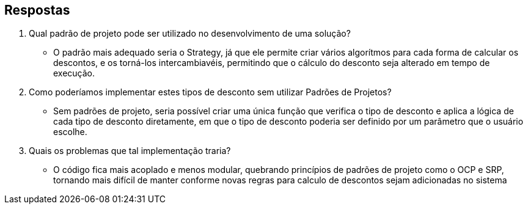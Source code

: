 :source-highlighter: highlightjs
:unsafe:

ifdef::env-github[]
:outfilesuffix: .adoc
:caution-caption: :fire:
:important-caption: :exclamation:
:note-caption: :paperclip:
:tip-caption: :bulb:
:warning-caption: :warning:
endif::[]


== Respostas

1. Qual padrão de projeto pode ser utilizado no desenvolvimento de uma solução?
-    O padrão mais adequado seria o Strategy, já que ele permite criar vários algorítmos para cada forma de calcular os descontos, e os torná-los intercambiavéis, permitindo que o cálculo do desconto seja alterado em tempo de execução.
2. Como poderíamos implementar estes tipos de desconto sem utilizar Padrões de Projetos?
-    Sem padrões de projeto, seria possível criar uma única função que verifica o tipo de desconto e aplica a lógica de cada tipo de desconto diretamente, em que o tipo de desconto poderia ser definido por um parâmetro que o usuário escolhe.
3. Quais os problemas que tal implementação traria?
-    O código fica mais acoplado e menos modular, quebrando princípios de padrões de projeto como o OCP e SRP, tornando mais difícil de manter conforme novas regras para calculo de descontos sejam adicionadas no sistema

